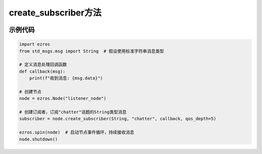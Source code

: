 .. _tag_create_subscriber_:

create_subscriber方法
=====================

.. container:: step-block

   .. py:method:: Node.create_subscriber(self, msg_type, topic: str, callback, qos_depth: int = 10)
       :module: ezros

       在当前节点上创建一个话题订阅者，用于接收指定话题的消息并触发回调处理。

       :param msg_type: 消息类型类，需与发布该话题的发布者使用相同的消息类型，
                        用于解析接收到的消息数据。
       :type msg_type: Type[Message]
       
       :param topic: 要订阅的话题名称（字符串），需与发布者使用的话题名称完全一致
                     ,符合ROS话题命名规范。
       :type topic: str
       
       :param callback: 消息处理回调函数，当接收到新消息时自动调用；
                       函数需接收一个参数（即接收到的消息对象）。
       :type callback: Callable[[Message], None]
       
       :param qos_depth: QoS(服务质量)队列深度,默认值为10;
                         表示订阅者的消息缓存队列长度，超出后旧消息将被丢弃。
       :type qos_depth: int, optional
       
       :return: 新创建的订阅者对象，可用于管理订阅关系。
       :rtype: ezros.Subscriber
       
      
示例代码
--------
.. container:: step-block

    .. code-block:: python

        import ezros
        from std_msgs.msg import String  # 假设使用标准字符串消息类型
        
        # 定义消息处理回调函数
        def callback(msg):
            print(f"收到消息: {msg.data}")
        
        # 创建节点
        node = ezros.Node("listener_node")
        
        # 创建订阅者，订阅"chatter"话题的String类型消息
        subscriber = node.create_subscriber(String, "chatter", callback, qos_depth=5)
        
        ezros.spin(node)  # 启动节点事件循环，持续接收消息
        node.shutdown()